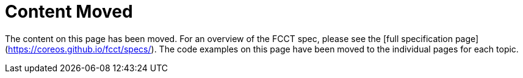 = Content Moved

The content on this page has been moved. For an overview of the FCCT spec, please see the [full specification page](https://coreos.github.io/fcct/specs/). The code examples on this page have been moved to the individual pages for each topic. 
